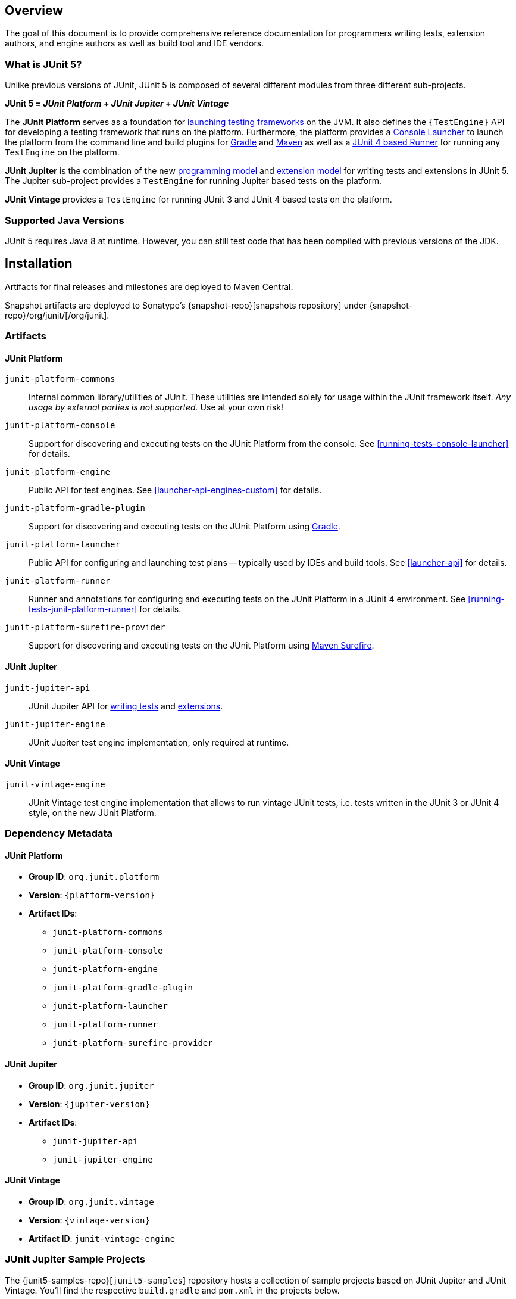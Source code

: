 [[overview]]
== Overview

The goal of this document is to provide comprehensive reference documentation for
programmers writing tests, extension authors, and engine authors as well as build tool
and IDE vendors.

[[overview-what-is-junit-5]]
=== What is JUnit 5?

Unlike previous versions of JUnit, JUnit 5 is composed of several different modules from
three different sub-projects.

**JUnit 5 = _JUnit Platform_ + _JUnit Jupiter_ + _JUnit Vintage_**

The **JUnit Platform** serves as a foundation for <<launcher-api,launching testing
frameworks>> on the JVM. It also defines the `{TestEngine}` API for developing a testing
framework that runs on the platform. Furthermore, the platform provides a
<<running-tests-console-launcher,Console Launcher>> to launch the platform from the
command line and build plugins for <<running-tests-build-gradle,Gradle>> and
<<running-tests-build-maven,Maven>> as well as a
<<running-tests-junit-platform-runner,JUnit 4 based Runner>> for running any `TestEngine`
on the platform.

**JUnit Jupiter** is the combination of the new <<writing-tests,programming model>> and
<<extensions,extension model>> for writing tests and extensions in JUnit 5. The Jupiter
sub-project provides a `TestEngine` for running Jupiter based tests on the platform.

**JUnit Vintage** provides a `TestEngine` for running JUnit 3 and JUnit 4 based tests on
the platform.

[[overview-java-versions]]
=== Supported Java Versions

JUnit 5 requires Java 8 at runtime. However, you can still test code that has been
compiled with previous versions of the JDK.

[[installation]]
== Installation

Artifacts for final releases and milestones are deployed to Maven Central.

Snapshot artifacts are deployed to Sonatype's {snapshot-repo}[snapshots repository] under
{snapshot-repo}/org/junit/[/org/junit].

[[overview-artifacts]]
=== Artifacts

[[overview-artifacts-junit-platform]]
==== JUnit Platform

`junit-platform-commons`::
  Internal common library/utilities of JUnit. These utilities are intended solely for usage within
  the JUnit framework itself. _Any usage by external parties is not supported._ Use at your own
  risk!
`junit-platform-console`::
  Support for discovering and executing tests on the JUnit Platform from the console. See
  <<running-tests-console-launcher>> for details.
`junit-platform-engine`::
  Public API for test engines. See <<launcher-api-engines-custom>> for details.
`junit-platform-gradle-plugin`::
  Support for discovering and executing tests on the JUnit Platform using
  <<running-tests-build-gradle,Gradle>>.
`junit-platform-launcher`::
  Public API for configuring and launching test plans -- typically used by IDEs and build tools.
  See <<launcher-api>> for details.
`junit-platform-runner`::
  Runner and annotations for configuring and executing tests on the JUnit Platform in a JUnit 4
  environment. See <<running-tests-junit-platform-runner>> for details.
`junit-platform-surefire-provider`::
  Support for discovering and executing tests on the JUnit Platform using
  <<running-tests-build-maven,Maven Surefire>>.

[[overview-artifacts-junit-jupiter]]
==== JUnit Jupiter

`junit-jupiter-api`::
  JUnit Jupiter API for <<writing-tests,writing tests>> and <<extensions,extensions>>.
`junit-jupiter-engine`::
  JUnit Jupiter test engine implementation, only required at runtime.

[[overview-artifacts-junit-vintage]]
==== JUnit Vintage

`junit-vintage-engine`::
  JUnit Vintage test engine implementation that allows to run vintage JUnit tests, i.e. tests
  written in the JUnit 3 or JUnit 4 style, on the new JUnit Platform.

[[dependency-metadata]]
=== Dependency Metadata

[[dependency-metadata-junit-platform]]
==== JUnit Platform

* *Group ID*: `org.junit.platform`
* *Version*: `{platform-version}`
* *Artifact IDs*:
** `junit-platform-commons`
** `junit-platform-console`
** `junit-platform-engine`
** `junit-platform-gradle-plugin`
** `junit-platform-launcher`
** `junit-platform-runner`
** `junit-platform-surefire-provider`

[[dependency-metadata-junit-jupiter]]
==== JUnit Jupiter

* *Group ID*: `org.junit.jupiter`
* *Version*: `{jupiter-version}`
* *Artifact IDs*:
** `junit-jupiter-api`
** `junit-jupiter-engine`

[[dependency-metadata-junit-vintage]]
==== JUnit Vintage

* *Group ID*: `org.junit.vintage`
* *Version*: `{vintage-version}`
* *Artifact ID*: `junit-vintage-engine`

[[dependency-metadata-junit-jupiter-samples]]
=== JUnit Jupiter Sample Projects

The {junit5-samples-repo}[`junit5-samples`] repository hosts a collection of sample
projects based on JUnit Jupiter and JUnit Vintage. You'll find the respective
`build.gradle` and `pom.xml` in the projects below.

* For Gradle, check out the `{junit5-gradle-consumer}` project.
* For Maven, check out the `{junit5-maven-consumer}` project.

[[dependency-diagram]]
=== Dependency Diagram

[plantuml, component-diagram, svg]
----
skinparam {
    defaultFontName Open Sans
}

package org.junit.jupiter {
    [junit-jupiter-api] as jupiterapi
    [junit-jupiter-engine] as jupiterengine
}

package org.junit.vintage {
    [junit-vintage-engine] as vintage
    [junit:junit] as junit4
}

package org.junit.platform {
    [junit-platform-commons] as commons
    [junit-platform-console] as console
    [junit-platform-engine] as engine
    [junit-platform-gradle-plugin] as gradle
    [junit-platform-launcher] as launcher
    [junit-platform-runner] as runner
    [junit-platform-surefire-provider] as surefire
}

package org.opentest4j {
    [opentest4j]
}

jupiterapi ..> opentest4j
jupiterapi ..> commons

jupiterengine ..> engine
jupiterengine ..> jupiterapi

console ..> launcher

gradle ..> console

launcher ..> engine

engine ..> opentest4j
engine ..> commons

runner ..> launcher
runner ..> junit4

surefire ..> launcher

vintage ..> engine
vintage ..> junit4
----
